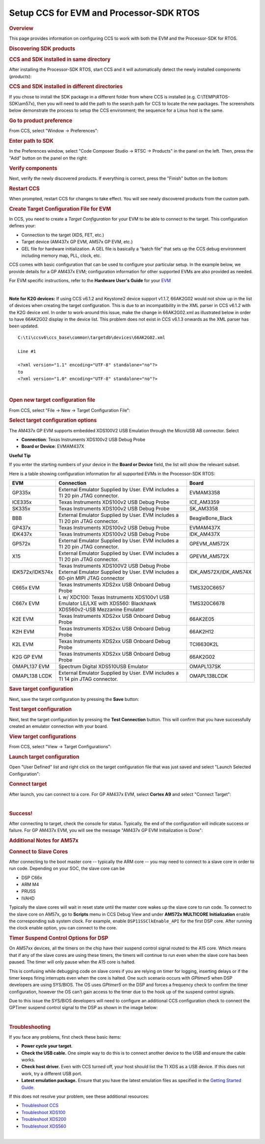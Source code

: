 Setup CCS for EVM and Processor-SDK RTOS
------------------------------------------

.. http://processors.wiki.ti.com/index.php/Processor_SDK_RTOS_Setup_CCS 

.. rubric:: Overview
   :name: overview

This page provides information on configuring CCS to work with both the
EVM and the Processor-SDK for RTOS.

.. rubric:: Discovering SDK products
   :name: discovering-sdk-products

.. rubric:: CCS and SDK installed in same directory
   :name: ccs-and-sdk-installed-in-same-directory

After installing the Processor-SDK RTOS, start CCS and it will
automatically detect the newly installed components (*products*):

.. Image:: ../images/CCS-discovered-products.png

.. rubric:: CCS and SDK installed in different directories
   :name: ccs-and-sdk-installed-in-different-directories

If you chose to install the SDK package in a different folder from where
CCS is installed (e.g. C:\\TEMP\\RTOS-SDK\\am57x), then you will need to
add the path to the search path for CCS to locate the new packages. The
screenshots below demonstrate the process to setup the CCS environment;
the sequence for a Linux host is the same.

.. rubric:: Go to product preference
   :name: go-to-product-preference

From CCS, select "Window -> Preferences":

.. Image:: ../images/CCS-GP57x-EVM-Custom-Preferences.png

.. rubric:: Enter path to SDK
   :name: enter-path-to-sdk

In the Preferences window, select "Code Composer Studio -> RTSC ->
Products" in the panel on the left. Then, press the "Add" button on the
panel on the right:

.. Image:: ../images/CCS-GP57x-EVM-Custom-Add.png

.. rubric:: Verify components
   :name: verify-components

Next, verify the newly discovered products. If everything is correct,
press the "Finish" button on the bottom:

.. Image:: ../images/CCS-GP57x-EVM-Custom-Finish.png

.. rubric:: Restart CCS
   :name: restart-ccs

When prompted, restart CCS for changes to take effect. You will see
newly discovered products from the custom path.

.. Image:: ../images/CCS-GP57x-EVM-Custom-Confirm.png

.. _Create-Target-Configuration-File-for-EVM-label:
.. rubric:: Create Target Configuration File for EVM
   :name: create-target-configuration-file-for-evm

In CCS, you need to create a *Target Configuration* for your EVM to be
able to connect to the target. This configuration defines your:

-  Connection to the target (XDS, FET, etc.)
-  Target device (AM437x GP EVM, AM57x GP EVM, etc.)
-  GEL file for hardware initialization. A GEL file is basically a
   “batch file” that sets up the CCS debug environment including memory
   map, PLL, clock, etc.

CCS comes with basic configuration that can be used to configure your
particular setup. In the example below, we provide details for a GP
AM437x EVM; configuration information for other supported EVMs are also
provided as needed.

For EVM specific instructions, refer to the **Hardware User's Guide**
for your `EVM <Release_Specific.html#supported-platforms-and-versions>`__

.. raw:: html

    <div
    style="margin: 5px; padding: 2px 10px; background-color: #ecffff; border-left: 5px solid #3399ff;">
|
**Note for K2G devices:** If using CCS v6.1.2 and Keystone2 device
support v1.1.7, 66AK2G02 would not show up in the list of devices when
creating the target configuration. This is due to an incompatibility in
the XML parser in CCS v6.1.2 with the K2G device xml. In order to
work-around this issue, make the change in 66AK2G02.xml as illustrated
below in order to have 66AK2G02 display in the device list. This problem
does not exist in CCS v6.1.3 onwards as the XML parser has been updated.

::

	C:\ti\ccsv6\ccs_base\common\targetdb\devices\66AK2G02.xml

	Line #1

	<?xml version="1.1" encoding="UTF-8" standalone="no"?>
	to
	<?xml version="1.0" encoding="UTF-8" standalone="no"?>

.. raw:: html

   </div>
|


.. rubric:: Open new target configuration file
   :name: open-new-target-configuration-file

From CCS, select "File -> New -> Target Configuration File":

.. Image:: ../images/CCS-GP437x-EVM-New-Target.png

.. rubric:: Select target configuration options
   :name: select-target-configuration-options

The AM437x GP EVM supports embedded XDS100V2 USB Emulation through the
MicroUSB AB connector. Select

-  **Connection**: Texas Instruments XDS100v2 USB Debug Probe
-  **Board or Device**: EVMAM437X

.. Image:: ../images/CCS-GP437x-EVM-Configure-Target.png

**Useful Tip**

If you enter the starting numbers of your device in the **Board or
Device** field, the list will show the relevant subset.

Here is a table showing configuration information for all supported
EVMs in the Processor-SDK RTOS:

+-----------------------+-----------------------+-----------------------+
| EVM                   | Connection            | Board                 |
+=======================+=======================+=======================+
| GP335x                | External Emulator     | EVMAM3358             |
|                       | Supplied by User. EVM |                       |
|                       | includes a TI 20 pin  |                       |
|                       | JTAG connector.       |                       |
+-----------------------+-----------------------+-----------------------+
| ICE335x               | Texas Instruments     | ICE_AM3359            |
|                       | XDS100v2 USB Debug    |                       |
|                       | Probe                 |                       |
+-----------------------+-----------------------+-----------------------+
| SK335x                | Texas Instruments     | SK_AM3358             |
|                       | XDS100v2 USB Debug    |                       |
|                       | Probe                 |                       |
+-----------------------+-----------------------+-----------------------+
| BBB                   | External Emulator     | BeagleBone_Black      |
|                       | Supplied by User. EVM |                       |
|                       | includes a TI 20 pin  |                       |
|                       | JTAG connector.       |                       |
+-----------------------+-----------------------+-----------------------+
| GP437x                | Texas Instruments     | EVMAM437X             |
|                       | XDS100v2 USB Debug    |                       |
|                       | Probe                 |                       |
+-----------------------+-----------------------+-----------------------+
| IDK437x               | Texas Instruments     | IDK_AM437X            |
|                       | XDS100v2 USB Debug    |                       |
|                       | Probe                 |                       |
+-----------------------+-----------------------+-----------------------+
| GP572x                | External Emulator     | GPEVM_AM572X          |
|                       | Supplied by User. EVM |                       |
|                       | includes a TI 20 pin  |                       |
|                       | JTAG connector.       |                       |
+-----------------------+-----------------------+-----------------------+
| X15                   | External Emulator     | GPEVM_AM572X          |
|                       | Supplied by User. EVM |                       |
|                       | includes a TI 20 pin  |                       |
|                       | JTAG connector.       |                       |
+-----------------------+-----------------------+-----------------------+
| IDK572x/IDK574x       | Texas Instruments     | IDK_AM572X/IDK_AM574X |
|                       | XDS100V2 USB Debug    |                       |
|                       | Probe                 |                       |
|                       | External Emulator     |                       |
|                       | Supplied by User. EVM |                       |
|                       | includes a 60-pin     |                       |
|                       | MIPI JTAG connector   |                       |
+-----------------------+-----------------------+-----------------------+
| C665x EVM             | Texas Instruments     | TMS320C6657           |
|                       | XDS2xx USB Onboard    |                       |
|                       | Debug Probe           |                       |
+-----------------------+-----------------------+-----------------------+
| C667x EVM             | L w/ XDC100: Texas    | TMS320C6678           |
|                       | Instruments XDS100v1  |                       |
|                       | USB Emulator          |                       |
|                       | LE/LXE with XDS560:   |                       |
|                       | Blackhawk             |                       |
|                       | XDS560v2-USB          |                       |
|                       | Mezzanine Emulator    |                       |
+-----------------------+-----------------------+-----------------------+
| K2E EVM               | Texas Instruments     | 66AK2E05              |
|                       | XDS2xx USB Onboard    |                       |
|                       | Debug Probe           |                       |
+-----------------------+-----------------------+-----------------------+
| K2H EVM               | Texas Instruments     | 66AK2H12              |
|                       | XDS2xx USB Onboard    |                       |
|                       | Debug Probe           |                       |
+-----------------------+-----------------------+-----------------------+
| K2L EVM               | Texas Instruments     | TCI6630K2L            |
|                       | XDS2xx USB Onboard    |                       |
|                       | Debug Probe           |                       |
+-----------------------+-----------------------+-----------------------+
| K2G GP EVM            | Texas Instruments     | 66AK2G02              |
|                       | XDS2xx USB Onboard    |                       |
|                       | Debug Probe           |                       |
+-----------------------+-----------------------+-----------------------+
| OMAPL137 EVM          | Spectrum Digital      | OMAPL137SK            |
|                       | XDS510USB Emulator    |                       |
+-----------------------+-----------------------+-----------------------+
| OMAPL138 LCDK         | External Emulator     | OMAPL138LCDK          |
|                       | Supplied by User. EVM |                       |
|                       | includes a TI 14 pin  |                       |
|                       | JTAG connector.       |                       |
+-----------------------+-----------------------+-----------------------+

.. rubric:: Save target configuration
   :name: save-target-configuration

Next, save the target configuration by pressing the **Save** button:

.. Image:: ../images/CCS-GP437x-EVM-Save-Target.png

.. rubric:: Test target configuration
   :name: test-target-configuration

Next, test the target configuration by pressing the **Test Connection**
button. This will confirm that you have successfully created an emulator
connection with your board.

.. Image:: ../images/AM4-GP-test-connection.png

.. rubric:: View target configurations
   :name: view-target-configurations

From CCS, select "View -> Target Configurations":

.. Image:: ../images/CCS-GP437x-EVM-View-Target.png

.. rubric:: Launch target configuration
   :name: launch-target-configuration

Open "User Defined" list and right click on the target configuration
file that was just saved and select "Launch Selected Configuration":

.. Image:: ../images/CCS-GP437x-EVM-Launch-Target.png

.. rubric:: Connect target
   :name: connect-target

After launch, you can connect to a core. For GP AM437x EVM, select
**Cortex A9** and select "Connect Target":

.. Image:: ../images/CCS-GP437x-EVM-Connnect-Target.png

| 

.. rubric:: Success!
   :name: success

After connecting to target, check the console for status. Typically, the
end of the configuration will indicate success or failure. For GP AM437x
EVM, you will see the message "AM437x GP EVM Initialization is Done":

.. Image:: ../images/CCS-GP437x-EVM-Run-Target.png

.. rubric:: Additional Notes for AM57x
   :name: additional-notes-for-am57x

.. rubric:: Connect to Slave Cores
   :name: connect-to-slave-cores

After connecting to the boot master core -- typically the ARM core --
you may need to connect to a slave core in order to run code. Depending
on your SOC, the slave core can be

-  DSP C66x
-  ARM M4
-  PRUSS
-  IVAHD

Typically the slave cores will wait in reset state until the master core
wakes up the slave core to run code. To connect to the slave core on
AM57x, go to **Scripts** menu in CCS Debug View and under **AM572x
MULTICORE Initialization** enable the corresponding sub system clock.
For example, enable ``DSP11SSClkEnable_API`` for the first DSP core.
After running the clock enable option, you can connect to the core.

.. Image:: ../images/Multicore-Enable.jpg

.. rubric:: Timer Suspend Control Options for DSP
   :name: timer-suspend-control-options-for-dsp

On AM57xx devices, all the timers on the chip have their suspend control
signal routed to the A15 core. Which means that if any of the slave
cores are using these timers, the timers will continue to run even when
the slave core has been paused. The timer will only pause when the A15
core is halted.

This is confusing while debugging code on slave cores if you are relying
on timer for logging, inserting delays or if the timer keeps firing
interrupts even when the core is halted. One such scenario occurs with
*GPtimer5* when DSP developers are using SYS/BIOS. The OS uses
*GPtimer5* on the DSP and forces a frequency check to confirm the timer
configuration, however the OS can't gain access to the timer due to the
hook up of the suspend control signals.

Due to this issue the SYS/BIOS developers will need to configure an
additional CCS configuration check to connect the GPTimer suspend
control signal to the DSP as shown in the image below:

.. Image:: ../images/GPtimer5_DSPConnect.png

| 

.. rubric:: Troubleshooting
   :name: troubleshooting

If you face any problems, first check these basic items:

-  **Power cycle your target.**
-  **Check the USB cable.** One simple way to do this is to connect
   another device to the USB and ensure the cable works.
-  **Check host driver.** Even with CCS turned off, your host should
   list the TI XDS as a USB device. If this does not work, try a
   different USB port.
-  **Latest emulation package.** Ensure that you have the latest
   emulation files as specified in the `Getting Started
   Guide </index.php/Processor_SDK_RTOS_Getting_Started_Guide#Emulator_support>`__.

If this does not resolve your problem, see these additional resources:

-  `Troubleshoot
   CCS <http://processors.wiki.ti.com/index.php/Troubleshooting_CCSv6>`__
-  `Troubleshoot
   XDS100 <http://processors.wiki.ti.com/index.php/XDS100#Troubleshooting>`__
-  `Troubleshoot
   XDS200 <http://processors.wiki.ti.com/index.php/XDS200#Troubleshooting>`__
-  `Troubleshoot
   XDS560 <http://processors.wiki.ti.com/index.php/XDS560#Frequently_Asked_Questions>`__

| 

.. raw:: html

